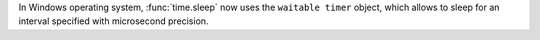 In Windows operating system, :func:`time.sleep` now uses the ``waitable timer`` object, which allows to sleep for an interval specified with microsecond precision.